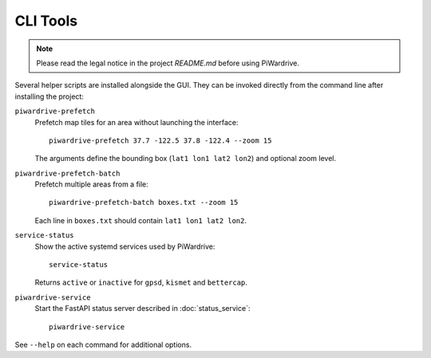 CLI Tools
---------
.. note::
   Please read the legal notice in the project `README.md` before using PiWardrive.

Several helper scripts are installed alongside the GUI. They can be invoked directly from the command line after installing the project:

``piwardrive-prefetch``
    Prefetch map tiles for an area without launching the interface::

        piwardrive-prefetch 37.7 -122.5 37.8 -122.4 --zoom 15

    The arguments define the bounding box (``lat1 lon1 lat2 lon2``) and optional zoom level.

``piwardrive-prefetch-batch``
    Prefetch multiple areas from a file::

        piwardrive-prefetch-batch boxes.txt --zoom 15

    Each line in ``boxes.txt`` should contain ``lat1 lon1 lat2 lon2``.

``service-status``
    Show the active systemd services used by PiWardrive::

        service-status

    Returns ``active`` or ``inactive`` for ``gpsd``, ``kismet`` and ``bettercap``.

``piwardrive-service``
    Start the FastAPI status server described in :doc:`status_service`::

        piwardrive-service

See ``--help`` on each command for additional options.
